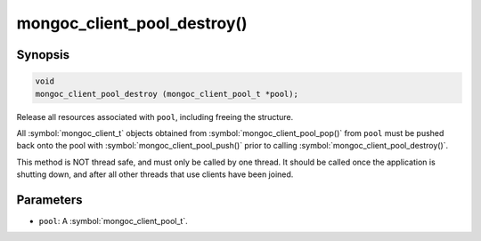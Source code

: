 .. _mongoc_client_pool_destroy

mongoc_client_pool_destroy()
============================

Synopsis
--------

.. code-block:: c

  void
  mongoc_client_pool_destroy (mongoc_client_pool_t *pool);

Release all resources associated with ``pool``, including freeing the structure.

All :symbol:`mongoc_client_t` objects obtained from :symbol:`mongoc_client_pool_pop()` from ``pool`` must be pushed back onto the pool with :symbol:`mongoc_client_pool_push()` prior to calling :symbol:`mongoc_client_pool_destroy()`.

This method is NOT thread safe, and must only be called by one thread. It should be called once the application is shutting down, and after all other threads that use clients have been joined.

Parameters
----------

* ``pool``: A :symbol:`mongoc_client_pool_t`.

